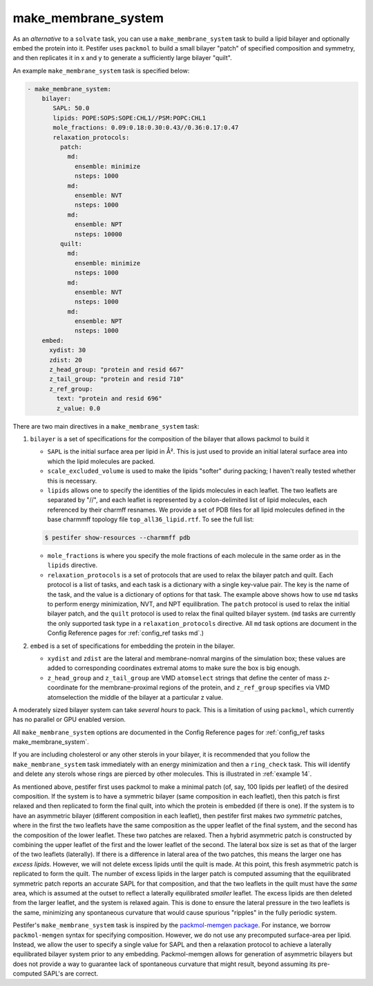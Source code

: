 .. _subs_runtasks_make_membrane_system:

make_membrane_system 
--------------------

As an *alternative* to a ``solvate`` task, you can use a ``make_membrane_system`` task to build a lipid bilayer and optionally embed the protein into it.  Pestifer uses ``packmol`` to build a small bilayer "patch" of specified composition and symmetry, and then replicates it in x and y to generate a sufficiently large bilayer "quilt".

An example ``make_membrane_system`` task is specified below:

.. code-block:: yaml

  - make_membrane_system:
      bilayer:
         SAPL: 50.0
         lipids: POPE:SOPS:SOPE:CHL1//PSM:POPC:CHL1
         mole_fractions: 0.09:0.18:0.30:0.43//0.36:0.17:0.47
         relaxation_protocols:
           patch:
             md:
               ensemble: minimize
               nsteps: 1000
             md:
               ensemble: NVT
               nsteps: 1000
             md:
               ensemble: NPT
               nsteps: 10000   
           quilt:
             md:
               ensemble: minimize
               nsteps: 1000
             md:
               ensemble: NVT
               nsteps: 1000
             md:
               ensemble: NPT
               nsteps: 1000       
      embed:
        xydist: 30
        zdist: 20
        z_head_group: "protein and resid 667"
        z_tail_group: "protein and resid 710"
        z_ref_group: 
          text: "protein and resid 696"
          z_value: 0.0


There are two main directives in a ``make_membrane_system`` task:

1. ``bilayer`` is a set of specifications for the composition of the bilayer that allows packmol to build it
   
   - ``SAPL`` is the initial surface area per lipid in Å².  This is just used to provide an initial lateral surface area into which the lipid molecules are packed.
   - ``scale_excluded_volume`` is used to make the lipids "softer" during packing; I haven't really tested whether this is necessary.
   - ``lipids`` allows one to specify the identities of the lipids molecules in each leaflet.  The two leaflets are separated by "//", and each leaflet is represented by a colon-delimited list of lipid molecules, each referenced by their charmff resnames.  We provide a set of PDB files for all lipid molecules defined in the base charmmff topology file ``top_all36_lipid.rtf``.  To see the full list:

   .. code-block:: console

      $ pestifer show-resources --charmmff pdb

   - ``mole_fractions`` is where you specify the mole fractions of each molecule in the same order as in the ``lipids`` directive.
   - ``relaxation_protocols`` is a set of protocols that are used to relax the bilayer patch and quilt.  Each protocol is a list of tasks, and each task is a dictionary with a single key-value pair.  The key is the name of the task, and the value is a dictionary of options for that task.  The example above shows how to use ``md`` tasks to perform energy minimization, NVT, and NPT equilibration.  The ``patch`` protocol is used to relax the initial bilayer patch, and the ``quilt`` protocol is used to relax the final quilted bilayer system. (``md`` tasks are currently the only supported task type in a ``relaxation_protocols`` directive.  All ``md`` task options are document in the Config Reference pages for :ref:`config_ref tasks md`.)

2. ``embed`` is a set of specifications for embedding the protein in the bilayer.  
   
   - ``xydist`` and ``zdist`` are the lateral and membrane-nomral margins of the simulation box; these values are added to corresponding coordinates extremal atoms to make sure the box is big enough.
   - ``z_head_group`` and ``z_tail_group`` are VMD ``atomselect`` strings that define the center of mass z-coordinate for the membrane-proximal regions of the protein, and ``z_ref_group`` specifies via VMD atomselection the middle of the bilayer at a particular z value.

A moderately sized bilayer system can take *several hours* to pack.  This is a limitation of using ``packmol``, which currently has no parallel or GPU enabled version.

All ``make_membrane_system`` options are documented in the Config Reference pages for :ref:`config_ref tasks make_membrane_system`.

If you are including cholesterol or any other sterols in your bilayer, it is recommended that you follow the ``make_membrane_system`` task immediately with an energy minimization and then a ``ring_check`` task.  This will identify and delete any sterols whose rings are pierced by other molecules.  This is illustrated in :ref:`example 14`.

As mentioned above, pestifer first uses packmol to make a minimal patch (of, say, 100 lipids per leaflet) of the desired composition.  If the system is to have a symmetric bilayer (same composition in each leaflet), then this patch is first relaxed and then replicated to form the final quilt, into which the protein is embedded (if there is one).  If the system is to have an asymmetric bilayer (different composition in each leaflet), then pestifer first makes *two symmetric* patches, where in the first the two leaflets have the same composition as the upper leaflet of the final system, and the second has the composition of the lower leaflet.  These two patches are relaxed.  Then a hybrid asymmetric patch is constructed by combining the upper leaflet of the first and the lower leaflet of the second.  The lateral box size is set as that of the larger of the two leaflets (laterally).  If there is a difference in lateral area of the two patches, this means the larger one has *excess lipids*.  However, we will not delete excess lipids until the quilt is made.  At this point, this fresh asymmetric patch is replicated to form the quilt.  The number of excess lipids in the larger patch is computed assuming that the equilibrated symmetric patch reports an accurate SAPL for that composition, and that the two leaflets in the quilt must have the *same* area, which is assumed at the outset to reflect a laterally equilibrated *smaller* leaflet.  The excess lipids are then deleted from the larger leaflet, and the system is relaxed again.  This is done to ensure the lateral pressure in the two leaflets is the same, minimizing any spontaneous curvature that would cause spurious "ripples" in the fully periodic system.

Pestifer's ``make_membrane_system`` task is inspired by the `packmol-memgen package <https://ambermd.org/tutorials/advanced/tutorial38/index.php>`_.  For instance, we borrow ``packmol-memgen`` syntax for specifying composition.  However, we do not use any precomputed surface-area per lipid.  Instead, we allow the user to specify a single value for SAPL and then a relaxation protocol to achieve a laterally equilibrated bilayer system prior to any embedding.  Packmol-memgen allows for generation of asymmetric bilayers but does not provide a way to guarantee lack of spontaneous curvature that might result, beyond assuming its pre-computed SAPL's are correct.
